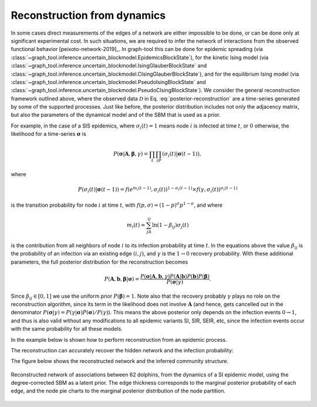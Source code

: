 .. _reconstruction_dynamics:

Reconstruction from dynamics
++++++++++++++++++++++++++++

In some cases direct measurements of the edges of a network are either
impossible to be done, or can be done only at significant experimental
cost. In such situations, we are required to infer the network of
interactions from the observed functional behavior
[peixoto-network-2019]_. In graph-tool this can be done for epidemic
spreading (via
:class:`~graph_tool.inference.uncertain_blockmodel.EpidemicsBlockState`),
for the kinetic Ising model (via
:class:`~graph_tool.inference.uncertain_blockmodel.IsingGlauberBlockState`
and
:class:`~graph_tool.inference.uncertain_blockmodel.CIsingGlauberBlockState`),
and for the equilibrium Ising model (via
:class:`~graph_tool.inference.uncertain_blockmodel.PseudoIsingBlockState`
and
:class:`~graph_tool.inference.uncertain_blockmodel.PseudoCIsingBlockState`).
We consider the general reconstruction framework outlined above, where
the observed data :math:`\mathcal{D}` in
Eq. :eq:`posterior-reconstruction` are a time-series generated by some
of the supported processes. Just like before, the posterior distribution
includes not only the adjacency matrix, but also the parameters of the
dynamical model and of the SBM that is used as a prior.

For example, in the case of a SIS epidemics, where :math:`\sigma_i(t)=1`
means node :math:`i` is infected at time :math:`t`, or :math:`0`
otherwise, the likelihood for a time-series :math:`\boldsymbol\sigma` is

.. math::

   P(\boldsymbol\sigma|\boldsymbol A,\boldsymbol\beta,\gamma)=\prod_t\prod_iP(\sigma_i(t)|\boldsymbol\sigma(t-1)),

where

.. math::

   P(\sigma_i(t)|\boldsymbol\sigma(t-1)) =
   f(e^{m_i(t-1)}, \sigma_i(t))^{1-\sigma_i(t-1)} \times f(\gamma,\sigma_i(t))^{\sigma_i(t-1)}

is the transition probability for node :math:`i` at time :math:`t`, with
:math:`f(p,\sigma) = (1-p)^{\sigma}p^{1-\sigma}`, and where

.. math::

   m_i(t) = \sum_jA_{ij}\ln(1-\beta_{ij})\sigma_j(t)

is the contribution from all
neighbors of node :math:`i` to its infection probability at time :math:`t`. In the
equations above the value :math:`\beta_{ij}` is the probability of an infection
via an existing edge :math:`(i,j)`, and :math:`\gamma` is the :math:`1\to 0`
recovery probability. With these additional parameters, the full
posterior distribution for the reconstruction becomes

.. math::

   P(\boldsymbol A,\boldsymbol b,\boldsymbol\beta|\boldsymbol\sigma) =
   \frac{P(\boldsymbol\sigma|\boldsymbol A,\boldsymbol b,\gamma)P(\boldsymbol A|\boldsymbol b)P(\boldsymbol b)P(\boldsymbol\beta)}{P(\boldsymbol\sigma|\gamma)}.

Since :math:`\beta_{ij}\in[0,1]` we use the uniform prior
:math:`P(\boldsymbol\beta)=1`. Note also that the recovery probably
:math:`\gamma` plays no role on the reconstruction algorithm, since its
term in the likelihood does not involve :math:`\boldsymbol A` (and
hence, gets cancelled out in the denominator
:math:`P(\boldsymbol\sigma|\gamma)=P(\gamma|\boldsymbol\sigma)P(\boldsymbol\sigma)/P(\gamma)`). This
means the above posterior only depends on the infection events
:math:`0\to 1`, and thus is also valid without any modifications to all
epidemic variants SI, SIR, SEIR, etc, since the infection events occur
with the same probability for all these models.

In the example below is shown how to perform reconstruction from an
epidemic process.
       
.. testsetup:: dynamics

   import os
   try:
      os.chdir("demos/inference")
   except FileNotFoundError:
       pass
   np.random.seed(42)
   gt.seed_rng(44)

.. testcode:: dynamics

   # We will first simulate the dynamics with a given network
   g = gt.collection.data["dolphins"] 

   # The algorithm accepts multiple independent time-series for the
   # reconstruction. We will generate 100 SI cascades starting from a
   # random node each time, and uniform infection probability 0.7.

   ss = [] 
   for i in range(100): 
       si_state = gt.SIState(g, beta=.7) 
       s = [si_state.get_state().copy()] 
       for j in range(10): 
           si_state.iterate_sync() 
           s.append(si_state.get_state().copy())
       # Each time series should be represented as a single vector-valued
       # vertex property map with the states for each note at each time.
       s = gt.group_vector_property(s) 
       ss.append(s)

   # Prepare the initial state of the reconstruction as an empty graph
   u = g.copy() 
   u.clear_edges() 
   ss = [u.own_property(s) for s in ss]   # time series properties need to be 'owned' by graph u 

   # Create reconstruction state
   rstate = gt.EpidemicsBlockState(u, s=ss, beta=None, r=1e-6, global_beta=.1,  
                                   state_args=dict(B=1), nested=False, aE=g.num_edges()) 
 
   # Now we collect the marginals for exactly 100,000 sweeps, at 
   # intervals of 10 sweeps: 
 
   gm = None
   bm = None
   betas = []
 
   def collect_marginals(s): 
      global gm, bm 
      gm = s.collect_marginal(gm) 
      b = gt.perfect_prop_hash([s.bstate.b])[0] 
      bm = s.bstate.collect_vertex_marginals(bm, b=b)
      betas.append(s.params["global_beta"])
 
   gt.mcmc_equilibrate(rstate, force_niter=10000, mcmc_args=dict(niter=10, xstep=0), 
                       callback=collect_marginals) 

   print("Posterior similarity: ", gt.similarity(g, gm, g.new_ep("double", 1), gm.ep.eprob))
   print("Inferred infection probability: %g ± %g" % (mean(betas), std(betas)))
   
   gt.graph_draw(gm, gm.own_property(g.vp.pos), vertex_shape="pie", vertex_color="black",
                 vertex_pie_fractions=gm.own_property(bm), vertex_pen_width=1,
                 edge_pen_width=gt.prop_to_size(gm.ep.eprob, 0, 5),
                 eorder=gm.ep.eprob, output="dolphins-posterior.svg")


The reconstruction can accurately recover the hidden network and the infection probability:
                 
.. testoutput:: dynamics

   Posterior similarity:  0.978108...
   Inferred infection probability: 0.687213 ± 0.054126

The figure below shows the reconstructed network and the inferred community structure.   
                 
.. figure:: dolphins-posterior.*
   :align: center
   :width: 400px

   Reconstructed network of associations between 62 dolphins, from the
   dynamics of a SI epidemic model, using the degree-corrected SBM as a
   latent prior. The edge thickness corresponds to the marginal
   posterior probability of each edge, and the node pie charts to the
   marginal posterior distribution of the node partition.
